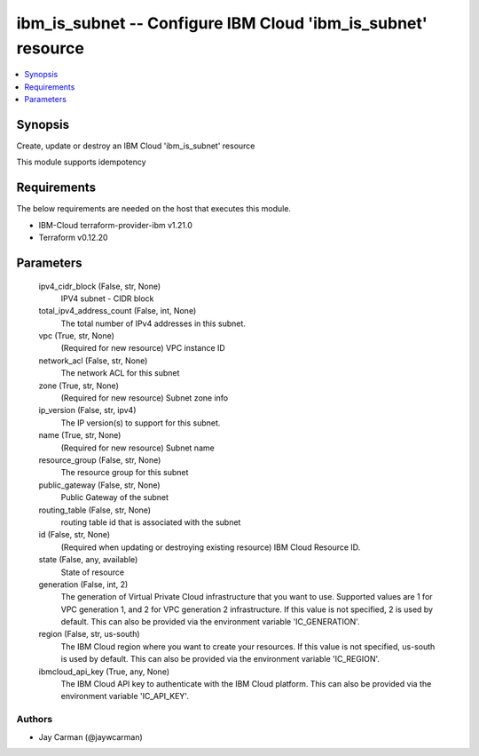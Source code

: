 
ibm_is_subnet -- Configure IBM Cloud 'ibm_is_subnet' resource
=============================================================

.. contents::
   :local:
   :depth: 1


Synopsis
--------

Create, update or destroy an IBM Cloud 'ibm_is_subnet' resource

This module supports idempotency



Requirements
------------
The below requirements are needed on the host that executes this module.

- IBM-Cloud terraform-provider-ibm v1.21.0
- Terraform v0.12.20



Parameters
----------

  ipv4_cidr_block (False, str, None)
    IPV4 subnet - CIDR block


  total_ipv4_address_count (False, int, None)
    The total number of IPv4 addresses in this subnet.


  vpc (True, str, None)
    (Required for new resource) VPC instance ID


  network_acl (False, str, None)
    The network ACL for this subnet


  zone (True, str, None)
    (Required for new resource) Subnet zone info


  ip_version (False, str, ipv4)
    The IP version(s) to support for this subnet.


  name (True, str, None)
    (Required for new resource) Subnet name


  resource_group (False, str, None)
    The resource group for this subnet


  public_gateway (False, str, None)
    Public Gateway of the subnet


  routing_table (False, str, None)
    routing table id that is associated with the subnet


  id (False, str, None)
    (Required when updating or destroying existing resource) IBM Cloud Resource ID.


  state (False, any, available)
    State of resource


  generation (False, int, 2)
    The generation of Virtual Private Cloud infrastructure that you want to use. Supported values are 1 for VPC generation 1, and 2 for VPC generation 2 infrastructure. If this value is not specified, 2 is used by default. This can also be provided via the environment variable 'IC_GENERATION'.


  region (False, str, us-south)
    The IBM Cloud region where you want to create your resources. If this value is not specified, us-south is used by default. This can also be provided via the environment variable 'IC_REGION'.


  ibmcloud_api_key (True, any, None)
    The IBM Cloud API key to authenticate with the IBM Cloud platform. This can also be provided via the environment variable 'IC_API_KEY'.













Authors
~~~~~~~

- Jay Carman (@jaywcarman)

